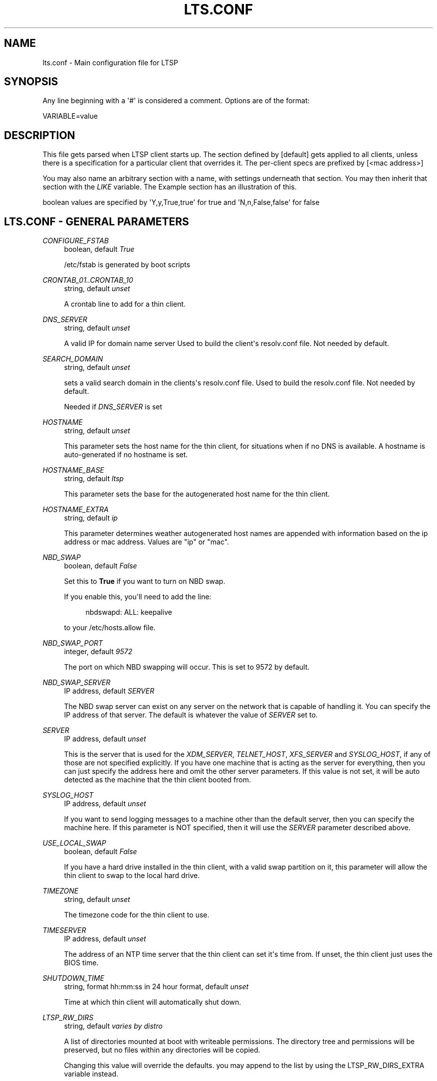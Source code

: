 '\" t
.\"     Title: lts.conf
.\"    Author: [FIXME: author] [see http://docbook.sf.net/el/author]
.\" Generator: DocBook XSL Stylesheets v1.76.1 <http://docbook.sf.net/>
.\"      Date: 2008-11-18
.\"    Manual: File Formats and Conversions
.\"    Source: LTSP 5
.\"  Language: English
.\"
.TH "LTS\&.CONF" "5" "2008\-11\-18" "LTSP 5" "File Formats and Conversions"
.\" -----------------------------------------------------------------
.\" * Define some portability stuff
.\" -----------------------------------------------------------------
.\" ~~~~~~~~~~~~~~~~~~~~~~~~~~~~~~~~~~~~~~~~~~~~~~~~~~~~~~~~~~~~~~~~~
.\" http://bugs.debian.org/507673
.\" http://lists.gnu.org/archive/html/groff/2009-02/msg00013.html
.\" ~~~~~~~~~~~~~~~~~~~~~~~~~~~~~~~~~~~~~~~~~~~~~~~~~~~~~~~~~~~~~~~~~
.ie \n(.g .ds Aq \(aq
.el       .ds Aq '
.\" -----------------------------------------------------------------
.\" * set default formatting
.\" -----------------------------------------------------------------
.\" disable hyphenation
.nh
.\" disable justification (adjust text to left margin only)
.ad l
.\" -----------------------------------------------------------------
.\" * MAIN CONTENT STARTS HERE *
.\" -----------------------------------------------------------------
.SH "NAME"
lts.conf \- Main configuration file for LTSP
.SH "SYNOPSIS"
.PP
Any line beginning with a \*(Aq#\*(Aq is considered a comment\&. Options are of the format:
.sp
.nf
VARIABLE=value
.fi
.SH "DESCRIPTION"
.PP
This file gets parsed when LTSP client starts up\&. The section defined by [default] gets applied to all clients, unless there is a specification for a particular client that overrides it\&. The per\-client specs are prefixed by [<mac address>]
.PP
You may also name an arbitrary section with a name, with settings underneath that section\&. You may then inherit that section with the
\fILIKE\fR
variable\&. The Example section has an illustration of this\&.
.PP
boolean values are specified by \*(AqY,y,True,true\*(Aq for true and \*(AqN,n,False,false\*(Aq for false
.SH "LTS.CONF - GENERAL PARAMETERS"
.PP
\fICONFIGURE_FSTAB\fR
.RS 4
boolean, default
\fITrue\fR
.sp
/etc/fstab is generated by boot scripts
.RE
.PP
\fICRONTAB_01\&.\&.CRONTAB_10\fR
.RS 4
string, default
\fIunset\fR
.sp
A crontab line to add for a thin client\&.
.RE
.PP
\fIDNS_SERVER\fR
.RS 4
string, default
\fIunset\fR
.sp
A valid IP for domain name server Used to build the client\*(Aqs resolv\&.conf file\&. Not needed by default\&.
.RE
.PP
\fISEARCH_DOMAIN\fR
.RS 4
string, default
\fIunset\fR
.sp
sets a valid search domain in the clients\*(Aqs resolv\&.conf file\&. Used to build the resolv\&.conf file\&. Not needed by default\&.
.sp
Needed if
\fIDNS_SERVER\fR
is set
.RE
.PP
\fIHOSTNAME\fR
.RS 4
string, default
\fIunset\fR
.sp
This parameter sets the host name for the thin client, for situations when if no DNS is available\&. A hostname is auto\-generated if no hostname is set\&.
.RE
.PP
\fIHOSTNAME_BASE\fR
.RS 4
string, default
\fIltsp\fR
.sp
This parameter sets the base for the autogenerated host name for the thin client\&.
.RE
.PP
\fIHOSTNAME_EXTRA\fR
.RS 4
string, default
\fIip\fR
.sp
This parameter determines weather autogenerated host names are appended with information based on the ip address or mac address\&. Values are "ip" or "mac"\&.
.RE
.PP
\fINBD_SWAP\fR
.RS 4
boolean, default
\fIFalse\fR
.sp
Set this to
\fBTrue\fR
if you want to turn on NBD swap\&.
.sp
If you enable this, you\*(Aqll need to add the line:
.sp
.if n \{\
.RS 4
.\}
.nf
                        nbdswapd: ALL: keepalive
                    
.fi
.if n \{\
.RE
.\}
.sp
to your
/etc/hosts\&.allow
file\&.
.RE
.PP
\fINBD_SWAP_PORT\fR
.RS 4
integer, default
\fI9572\fR
.sp
The port on which NBD swapping will occur\&. This is set to 9572 by default\&.
.RE
.PP
\fINBD_SWAP_SERVER\fR
.RS 4
IP address, default
\fISERVER\fR
.sp
The NBD swap server can exist on any server on the network that is capable of handling it\&. You can specify the IP address of that server\&. The default is whatever the value of
\fISERVER\fR
set to\&.
.RE
.PP
\fISERVER\fR
.RS 4
IP address, default
\fIunset\fR
.sp
This is the server that is used for the
\fIXDM_SERVER\fR,
\fITELNET_HOST\fR,
\fIXFS_SERVER\fR
and
\fISYSLOG_HOST\fR, if any of those are not specified explicitly\&. If you have one machine that is acting as the server for everything, then you can just specify the address here and omit the other server parameters\&. If this value is not set, it will be auto detected as the machine that the thin client booted from\&.
.RE
.PP
\fISYSLOG_HOST\fR
.RS 4
IP address, default
\fIunset\fR
.sp
If you want to send logging messages to a machine other than the default server, then you can specify the machine here\&. If this parameter is NOT specified, then it will use the
\fISERVER\fR
parameter described above\&.
.RE
.PP
\fIUSE_LOCAL_SWAP\fR
.RS 4
boolean, default
\fIFalse\fR
.sp
If you have a hard drive installed in the thin client, with a valid swap partition on it, this parameter will allow the thin client to swap to the local hard drive\&.
.RE
.PP
\fITIMEZONE\fR
.RS 4
string, default
\fIunset\fR
.sp
The timezone code for the thin client to use\&.
.RE
.PP
\fITIMESERVER\fR
.RS 4
IP address, default
\fIunset\fR
.sp
The address of an NTP time server that the thin client can set it\*(Aqs time from\&. If unset, the thin client just uses the BIOS time\&.
.RE
.PP
\fISHUTDOWN_TIME\fR
.RS 4
string, format hh:mm:ss in 24 hour format, default
\fIunset\fR
.sp
Time at which thin client will automatically shut down\&.
.RE
.PP
\fILTSP_RW_DIRS\fR
.RS 4
string, default
\fIvaries by distro\fR
.sp
A list of directories mounted at boot with writeable permissions\&. The directory tree and permissions will be preserved, but no files within any directories will be copied\&.
.sp
Changing this value will override the defaults\&. you may append to the list by using the LTSP_RW_DIRS_EXTRA variable instead\&.
.RE
.PP
\fILTSP_COPY_DIRS\fR
.RS 4
string, default
\fIvaries by distro\fR
.sp
A list of directories mounted at boot with writeable permissions\&. The directory tree, files and permissions will be preserved\&.
.sp
Changing this value will override the defaults\&. you may append to the list by using the LTSP_COPY_DIRS_EXTRA variable instead\&.
.RE
.PP
\fILTSP_BINDFILES\fR
.RS 4
string, default
\fIvaries by distro\fR
.sp
A list of files mounted at boot with writeable permissions\&. The file will be copied to a writeable location and then bind\-mounted on top of the original file\&.
.sp
Changing this value will override the defaults\&. you may append to the list by using the LTSP_BINDFILES_EXTRA variable instead\&.
.RE
.PP
\fILTSP_FATCLIENT\fR
.RS 4
boolean, default
\fIunset\fR
.sp
Enable Fat Client support\&.
.RE
.PP
\fIFAT_RAM_THRESHOLD\fR
.RS 4
integer, default
\fI300\fR
.sp
Disable fat client support if less RAM is present\&.
.RE
.PP
\fINFS_HOME\fR
.RS 4
string, default
\fIunset\fR
.sp
Use NFS for mounting homedirs, instead of sshfs\&.
.RE
.PP
\fINFS_HOME_OPTIONS\fR
.RS 4
string, default
\fIunset\fR
.sp
Mount options to use with NFS_HOME\&.
.RE
.SH "LTS.CONF - LOCAL DEVICES"
.PP
\fILOCALDEV\fR
.RS 4
boolean, default
\fITrue\fR
.sp
This parameter enables local devices support, like CD\*(Aqs and USB sticks\&. Users plugging them in should see them on the desktop, after they\*(Aqve been allowed to access the FUSE subsystem on the server\&. Check your distibutions docs to see how this is done on your distribution\&.
.RE
.PP
\fILOCALDEV_DENY_CD\fR
.RS 4
boolean, default
\fIFalse\fR
.sp
This parameter disables local device support for CD and DVD\-rom devices\&.
.RE
.PP
\fILOCALDEV_DENY_FLOPPY\fR
.RS 4
boolean, default
\fIFalse\fR
.sp
This parameter disables local device support for floppy devices\&.
.RE
.PP
\fILOCALDEV_DENY_INTERNAL_DISKS\fR
.RS 4
boolean, default
\fITrue\fR
.sp
This parameter disables local device support for internal ATA and SCSI hard disk devices\&.
.RE
.PP
\fILOCALDEV_DENY_USB\fR
.RS 4
boolean, default
\fIFalse\fR
.sp
This parameter disables local device support for USB devices\&.
.RE
.PP
\fILOCALDEV_DENY\fR
.RS 4
string, default
\fIunset\fR
.sp
This parameter disables local device support for devices matching certain patterns\&. Values are specified as a comma\-separated list of sysfs attributes, which can be obtained by using udevadm info (or udevinfo)\&. for example:
.sp
.if n \{\
.RS 4
.\}
.nf
                        udevadm info \-q env \-n /dev/hda
                        ID_TYPE=disk
                        ID_BUS=ata
                        
.fi
.if n \{\
.RE
.\}
.sp
should return a list of the attributes relevent to /dev/hda\&. to exclude this disk and disks like it using LOCALDEV_DENY: LOCALDEV_DENY="ID_BUS:ata+ID_TYPE:disk" would match devices that were on the ata bus that were disks\&.
.RE
.SH "LTS.CONF - SCRIPTS AND MODULES"
.PP
\fIMODULE_01\&.\&.\&.MODULE_10\fR
.RS 4
string, default
\fIunset\fR
.sp
Up to 10 kernel modules can be loaded by using these configuration entries\&. The entire command line that you would use when running insmod can be specified here\&. For example:
.sp
.if n \{\
.RS 4
.\}
.nf
MODULE_01 = uart401\&.o
MODULE_02 = "sb\&.o io=0x220 irq=5 dma=1"
MODULE_03 = opl3\&.o
                    
.fi
.if n \{\
.RE
.\}
.sp
If the value of this parameter is an absolute path name, then
\fBinsmod\fR
will be used to load the module\&. Otherwise,
\fBmodprobe\fR
will be used\&.
.sp
In normal circumstances, you shouldn\*(Aqt need to specify anything here, as most hardware will be auto\-detected\&.
.RE
.PP
\fIRCFILE_01\&.\&.\&.RCFILE_10\fR
.RS 4
A custom rc file, default
\fIunset\fR
.sp
Additional RC scripts can be executed by the
\fBltsp\-client\-setup\fR
script\&. Just put the script in the
/opt/ltsp/i386/etc/init\&.d
directory, and specify the name of the script in one of these entries\&. Note that you must specify a full path, relative to the chroot\&. So, for example, if you have an RC file called
/opt/ltsp/i386/etc/init\&.d/myrcfile, you\*(Aqd specify:
.sp
.if n \{\
.RS 4
.\}
.nf
RCFILE_01=/etc/init\&.d/myrcfile
                    
.fi
.if n \{\
.RE
.\}
.sp
In your
lts\&.conf
file\&.
.RE
.SH "LTS.CONF - PRINTER PARAMETERS"
.PP
\fIPRINTER_0_DEVICE\fR
.RS 4
string, default
\fIunset\fR
.sp
The device name of the printer\&. Valid device names such as
/dev/lp0, or
/dev/usblp0
are allowed\&.
.RE
.PP
\fIPRINTER_0_PORT\fR
.RS 4
integer, default
\fI9100\fR
.sp
The TCP/IP Port number to use for the print server\&.
.RE
.PP
\fIPRINTER_0_TYPE\fR
.RS 4
string, default
\fIunset\fR
.sp
Can either be set to P (for parallel), U (for USB) or S (for serial)\&. Autodetected in most cases (except for serial)\&.
.RE
.PP
\fIPRINTER_0_WRITE_ONLY\fR
.RS 4
boolean, default
\fIFalse\fR
.sp
Some parallel printers may need this set in order for the thin client to communicate to them properly\&. If you have problems with a parallel printer only printing part of the print job, try setting this to
\fITrue\fR\&.
.RE
.PP
\fIPRINTER_0_SPEED\fR
.RS 4
integer, default
\fI9600\fR
.sp
Should be set to the baud rate of the printer (serial printers only)\&.
.RE
.PP
\fIPRINTER_0_FLOWCTRL\fR
.RS 4
string, default
\fIunset\fR
.sp
Should be set to the flow control desired for the printer (serial printers only)\&.
.RE
.PP
\fIPRINTER_0_PARITY\fR
.RS 4
boolean, default
\fIFalse\fR
.sp
Specifies whether parity should be enabled for the printer (serial printers only)\&.
.RE
.PP
\fIPRINTER_0_DATABITS\fR
.RS 4
integer, default
\fI8\fR
.sp
Specifies how many data bits for the printer (serial printers only)\&.
.RE
.PP
\fIPRINTER_0_OPTIONS\fR
.RS 4
string, default
\fIunset\fR
.sp
Specifies specific options for the printer (serial printers only)\&.
.RE
.PP
\fILDM_PRINTER_LIST\fR
.RS 4
string, default
\fIunset\fR
.sp
Comma separated list of printers that will be displayed for that thin client (requires patched cups, included in Debian and Ubuntu)\&.
.RE
.PP
\fILDM_PRINTER_DEFAULT\fR
.RS 4
string, default
\fIunset\fR
.sp
Default printer for the thin client\&.
.RE
.PP
\fISCANNER\fR
.RS 4
boolean, default
\fIunset\fR
.sp
This parameter enables scanners for the thin client\&.
.RE
.SH "LTS.CONF - KEYBOARD PARAMETERS"
.PP
\fICONSOLE_KEYMAP\fR
.RS 4
A valid console keymap, default
\fIen\fR
.sp
Allows you to specify a valid console keymap for TELNET_HOST sessions\&.
.RE
.PP
\fIXKBLAYOUT\fR
.RS 4
A valid xkb layout, default
\fIunset\fR
.sp
Consult the X\&.org documentation for valid settings\&.
.RE
.PP
\fIXKBMODEL\fR
.RS 4
A valid xkb model, default
\fIunset\fR
.sp
Consult the X\&.org documentation for valid settings\&.
.RE
.PP
\fIXKBVARIANT\fR
.RS 4
A valid xkb variant, default
\fIunset\fR
.sp
Consult the X\&.org documentation for valid settings\&.
.RE
.PP
\fIXKBRULES\fR
.RS 4
A valid xkb rules specifier, default
\fIunset\fR
.sp
Consult the X\&.org documentation for valid settings\&.
.RE
.PP
\fIXKBOPTIONS\fR
.RS 4
A valid xkb options specifier, default
\fIunset\fR
.sp
Consult the X\&.org documentation for valid settings\&.
.RE
.SH "LTS.CONF TOUCHSCREEN PARAMETERS"
.PP
\fIUSE_TOUCH\fR
.RS 4
Enable touchscreen
.sp
default <unset>, Enable touchscreen
.TS
tab(:);
l l l l
l l l l
l l l l
l l l l
l l l l
l l l l
l l l l
l l l l.
T{
X_TOUCH_DEVICE
T}:T{
Path to device
T}:T{
/dev/ttyS0
T}:T{
set device for touchscreen
T}
T{
X_TOUCH_DRIVER
T}:T{
Touchscreen driver
T}:T{
elographics
T}:T{
set driver for touchscreen
T}
T{
X_TOUCH_MAXX
T}:T{
integer
T}:T{
3588
T}:T{
Xmax
T}
T{
X_TOUCH_MAXY
T}:T{
integer
T}:T{
3526
T}:T{
Ymax
T}
T{
X_TOUCH_MINX
T}:T{
integer
T}:T{
433
T}:T{
Xmin
T}
T{
X_TOUCH_MINY
T}:T{
integer
T}:T{
569
T}:T{
Ymin
T}
T{
X_TOUCH_UNDELAY
T}:T{
integer
T}:T{
10
T}:T{
Untouch delay
T}
T{
X_TOUCH_RTPDELAY
T}:T{
integer
T}:T{
10
T}:T{
Repeat touch delay
T}
.TE
.sp 1
.RE
.SH "SOUND AND VOLUME CONTROL PARAMETERS"
.PP
These parameters allow you to control the volume on the thin client\&.
.PP
\fISOUND\fR
.RS 4
boolean, default
\fITrue\fR
.sp
This parameter enables sound for the thin client\&.
.RE
.PP
\fISOUND_DAEMON\fR
.RS 4
string, default
\fIpulse\fR
.sp
This parameter sets which sound daemon to use on the thin client\&. Values are esd, nasd, and pulse (default)\&.
.RE
.PP
\fIVOLUME\fR
.RS 4
integer, default
\fI90\fR
.sp
This represents an integer percentage of the volume, ranging from 0 to 100%\&.
.RE
.PP
\fIHEADPHONE_VOLUME\fR
.RS 4
integer, default
\fIunset\fR
.sp
This represents an integer percentage of the headphone volume, ranging from 0 to 100%\&.
.RE
.PP
\fIPCM_VOLUME\fR
.RS 4
integer, default
\fIunset\fR
.sp
This represents an integer percentage of the PCM volume, ranging from 0 to 100%\&.
.RE
.PP
\fICD_VOLUME\fR
.RS 4
integer, default
\fIunset\fR
.sp
This represents an integer percentage of the CD input volume, ranging from 0 to 100%\&.
.RE
.PP
\fIFRONT_VOLUME\fR
.RS 4
integer, default
\fIunset\fR
.sp
This represents an integer percentage of the front speaker volume, ranging from 0 to 100%\&.
.RE
.PP
\fIMIC_VOLUME\fR
.RS 4
integer, default
\fIunset\fR
.sp
This represents an integer percentage of the microphone input volume, ranging from 0 to 100%\&.
.RE
.SH "LTS.CONF - XORG PARAMETERS"
.PP
These parameters affect how Xorg behaves\&.
.PP
\fIUSE_XFS\fR
.RS 4
boolean, default
\fIFalse\fR
.sp
Instructs the thin client to look at the
\fIXFS_SERVER\fR
option, and use XFS for serving fonts\&.
.RE
.PP
\fIXFS_SERVER\fR
.RS 4
IP address, default
\fIunset\fR
.sp
If you are using an X Font Server to serve fonts, then you can use this entry to specify the IP address of the host that is acting as the font server\&. If this is not specified, it will use the default server, which is specified with the
\fISERVER\fR
entry described above\&.
.RE
.PP
\fICONFIGURE_X\fR
.RS 4
If you want to be able to configure the individual settings of the X configuration file, without having the X automatically configure the graphics card for you, you must enable this option\&. By default this option is turned off\&. To turn it on do:
.sp
.if n \{\
.RS 4
.\}
.nf
CONFIGURE_X = True
.fi
.if n \{\
.RE
.\}
.sp
\&. You don\*(Aqt need this option just for keyboard and mouse settings\&. It corresponds to the graphic card and monitor options only\&.
.RE
.PP
\fIX_CONF\fR
.RS 4
string, default
\fIunset\fR
.sp
If you want to create your own complete X\&.org config file, you can do so and place it in the
/opt/ltsp/<arch>/etc/X11
directory\&. Then, whatever you decide to call it needs to be entered as a value for this configuration variable\&. For example: X_CONF = /etc/X11/my\-custom\-xorg\&.conf Note that for the thin client, you reference it from
/etc/X11\&.
.RE
.PP
\fIX_RAMPERC\fR
.RS 4
default \*(Aq100\*(Aq, Percentage of RAM for X server
.sp
Some programs allocate a large amount of ram in the X\&.org server running on your thin client\&. Programs like
\fBFirefox\fR
and
\fBEvince\fR
can use up so much ram, that they eventually exhaust all your physical ram, and NBD swap, causing your thin client to crash\&. If you find your clients being booted back to a login prompt, or freezing up when viewing certain PDF\*(Aqs or web pages, this may be the problem\&.
.sp
The
\fIX_RAMPERC\fR
variable stands for X RAM PERCent, and is a number between 0 and 100 that specifies how much of the free space on your thin client X\&.org is allowed to consume\&. You\*(Aqll generally want to set it at something lower than 100 percent, if you\*(Aqre having problems\&. Experimentation has shown a value between 80 and 90 will usually keep the terminal alive\&. What will then happen is the program consuming the memory will die, as opposed to the thin client itself\&. If you\*(Aqre having unexplained terminal problems, specifying:
.sp
X_RAMPERC = 80
.sp
in your
lts\&.conf
file may improve things\&.
.RE
.PP
\fIX_VIRTUAL\fR
.RS 4
string, default
\fIunset\fR
.sp
If you want to have a virtual screen which is larger than the physical screen on your thin client, you would configure that by providing a string of the form "width height" in this parameter, similar to the
xorg\&.conf
format\&.
.RE
.PP
\fIXDM_SERVER\fR
.RS 4
IP address, default
\fIunset\fR
.sp
If you\*(Aqre using the older
\fBstartx\fR
screen script, and need to specify a different XDMCP server, then you can specify the server here\&. If this parameter is NOT specified, then it will use the
\fISERVER\fR
parameter described above\&.
.RE
.PP
\fIXSERVER\fR
.RS 4
You can use this parameter to override which X server the thin client will run\&. For PCI and AGP video cards, this parameter should not be required\&. The thin client should normally be able to auto\-detect the card\&.
.sp
If, for some reason you do need to manually set it, here are some valid values:
.sp
ark, ati, atimisc, chips, cirrus_alpine cirrus, cirrus_laguna, cyrix, dummy, fbdev fglrx, glint, i128, i740, i810, imstt, mga, neomagic, newport, nsc, nv, r128, radeon, rendition, riva128, s3, s3virge, savage, siliconmotion, sis, sisusb, tdfx, tga, trident, tseng, v4l, vesa, vga, via, vmware, voodoo
.RE
.PP
\fIX_MOUSE_DEVICE\fR
.RS 4
string, default
\fIunset\fR
.sp
This is the device node that the mouse is connected to\&. If it is a serial mouse, this would be a serial port, such as
/dev/ttyS0
or
/dev/ttyS1\&. This is not needed for PS/2 or USB mice, as they are auto\-detected\&.
.RE
.PP
\fIX_MOUSE_PROTOCOL\fR
.RS 4
Should be auto\-detected\&. However, valid entries include:
.sp
sunkbd, lkkbd, vsxxxaa, spaceorb, spaceball, magellan, warrior, stinger, mousesystems, sunmouse, microsoft, mshack, mouseman, intellimouse, mmwheel, iforce, h3600ts, stowawaykbd, ps2serkbd, twiddler, twiddlerjoy
.RE
.PP
\fIX_MOUSE_EMULATE3BTN\fR
.RS 4
boolean, default
\fIunset\fR
.sp
Normally unset, may need to be set to
\fIY\fR
for certain 2 button mice\&.
.RE
.PP
\fIX_NUMLOCK\fR
.RS 4
boolean, default
\fIFalse\fR
.sp
If this variable is set to
\fITrue\fR, then the numlock key will be defaulted to on when the terminal boots\&. Note that the
\fBnumlockx\fR
command must be installed in the chroot for this to work\&.
.RE
.PP
\fIX_COLOR_DEPTH\fR
.RS 4
Integer: 2, 4, 8, 16, 24, 32 default
\fI24\fR
.sp
This is the number of bits to use for the colour depth\&. Possible values are
\fB8\fR,
\fB16\fR,
\fB24\fR
and
\fB32\fR\&. 8 bits will give 256 colours, 16 will give 65536 colours, 24 will give 16 million colours and 32 bits will give 4\&.2 billion colours! Not all X servers support all of these values\&. The default value for this is
\fB24\fR\&.
.RE
.PP
\fIX_HORZSYNC\fR
.RS 4
min\-max values
.sp
This sets the X\&.org
\fBHorizSync\fR
configuration parameter\&. This should be auto\-detected for your monitor, however, if you want to force a lower resolution, use this parameter to do so\&.
.RE
.PP
\fIX_VERTREFRESH\fR
.RS 4
min\-max values
.sp
This sets the X\&.org
\fBVertRefresh\fR
configuration parameter\&. This should be auto\-detected for your monitor\&. If you need to force a lower resolution, use this parameter to do so\&.
.RE
.PP
\fIX_VIDEO_RAM\fR
.RS 4
string, default
\fIunset\fR
.sp
This sets the X\&.org
\fBVideoRam\fR
configuration parameter\&. The setting is in kilobytes\&. This should be auto\-detected for your monitor\&. If you need to force a different video ram setting, use this parameter to do so\&.
.RE
.PP
\fIX_OPTION_01\&.\&.\&.X_OPTION_12\fR
.RS 4
A valid Device option
.sp
This allows you to specify
\fBOption\fR
settings in the
xorg\&.conf
file, to add options to the video driver\&. A common use for this will be to test turning off acceleration in your driver, if you\*(Aqre having trouble\&. An example usage would be:
.sp
.if n \{\
.RS 4
.\}
.nf
X_OPTION_01 = "\e"NoAccel\e"" X_OPTION_02 = "\e"AnotherOption\e" \e"True\e""
                    
.fi
.if n \{\
.RE
.\}
.sp
You probably won\*(Aqt need these except in special circumstances\&.
.RE
.PP
\fIX_MONITOR_OPTION_01\&.\&.\&.X_MONITOR_OPTION_10\fR
.RS 4
string, default
\fIunset\fR
.sp
A valid Monitor option, that would normally be used in an xorg\&.conf file\&.
.RE
.PP
\fIX_MODE_0\fR, \fIX_MODE_1\fR, and \fIX_MODE_2\fR
.RS 4
string, default
\fIunset\fR
.sp
These set the X\&.org
\fIModeLine\fR
configuration\&. For example, if your thin client comes up in a higher resolution than what you want, say, 1280x1024, specifying:
.sp
.if n \{\
.RS 4
.\}
.nf
X_MODE_0 = 1024x768
                    
.fi
.if n \{\
.RE
.\}
.sp
should get your desired resolution on startup\&.
.sp
X_MODE_* require XRANDR_DISABLE=True to work\&. For drivers that support XRANDR, the XRANDR_MODE_* variabled are preferred\&. See the XRANDR section\&.
.RE
.PP
\fIX_BLANKING\fR
.RS 4
A positive integer
.sp
When set,
\fIX_BLANKING\fR
will cause DPMS standby to activate after the number of seconds provided\&. If the monitor does not support DPMS, then the blanking screensaver will activate\&. If
\fIX_BLANKING\fR
is set to 0, the monitor will remain on indefinitely\&. NOTE: This does not apply to the
\fBxdmcp\fR
or
\fBstartx\fR
screen script\&. Also, server\-side Xclients such as power managers and screensavers may override this setting\&.
.RE
.SH "LTS.CONF OPTIONS - XRANDR OPTIONS"
.PP
\fIXRANDR_DISABLE\fR
.RS 4
boolean, default
\fIFalse\fR
.sp
Disables XRANDR output handling so that the older
\fIX_MODE_0\fR
way of setting resolution works\&. This is useful on older Xorg drivers that don\*(Aqt support XRANDR\&.
.RE
.PP
\fIXRANDR_OUTPUT_0 \&.\&.\&. XRANDR_OUTPUT_8\fR
.RS 4
string, default
\fIunset\fR
.sp
Define xrandr output \- can also be used for multihead positioning
.RE
.PP
\fIXRANDR_MODE_0 \&.\&.\&. XRANDR_MODE_8\fR
.RS 4
string, default
\fIunset\fR
.sp
Valid video mode resolution\&. Sets mode for corresponding output\&.
.RE
.PP
\fIXRANDR_NEWMODE_0 \&.\&.\&. XRANDR_NEWMODE_8\fR
.RS 4
string, default
\fIunset\fR
.sp
Specifies a valid modeline for a corresponding output\&.
.RE
.PP
\fIXRANDR_RATE_0 \&.\&.\&. XRANDR_RATE_8\fR
.RS 4
string, default
\fIunset\fR
.sp
Sets refresh rate for the corresponding output\&.
.RE
.PP
\fIXRANDR_DPI_0 \&.\&.\&. XRANDR_DPI_8\fR
.RS 4
string, default
\fIunset\fR
.sp
Sets the DPI for the corresponding output\&.
.RE
.PP
\fIXRANDR_ROTATE_0 \&.\&.\&. XRANDR_ROTATE_8\fR
.RS 4
string, default
\fIunset\fR
.sp
Sets the rotation for the corresponding output\&.
.RE
.PP
\fIXRANDR_REFLECT_0 \&.\&.\&. XRANDR_REFLECT_8\fR
.RS 4
string, default
\fIunset\fR
.sp
Sets the reflection for the corresponding output\&.
.RE
.PP
\fIXRANDR_SIZE_0 \&.\&.\&. XRANDR_SIZE_8\fR
.RS 4
string, default
\fIunset\fR
.sp
Sets the resolution for the corresponding output (for xrandr <1\&.2)\&.
.RE
.PP
\fIXRANDR_ORIENTATION_0 \&.\&.\&. XRANDR_ORIENTATION_8\fR
.RS 4
string, default
\fIunset\fR
.sp
Sets the orientation for the corresponding output (for xrandr <1\&.2)\&.
.RE
.SH "LTS.CONF OPTIONS - SCREEN SCRIPTS"
.PP
\fISCREEN_01\&.\&.\&.SCREEN_12\fR
.RS 4
string, default
\fIldm\fR
.sp
Up to 12 screen scripts can be specified for a thin client\&. This will give you up to 12 sessions on the thin client, each accessible by pressing the Ctrl\-Alt\-F1 through Ctrl\-Alt\-F12 keys\&.
.sp
Currently, possible values include: kiosk, ldm, menu, rdesktop (deprecated), shell, ssh, startx (deprecated), telnet, xdmcp, xfreerdp, xterm
.sp
Look in the
$CHROOT/usr/share/ltsp/screen\&.d
directory for more scripts, or write your own, and put them there\&.
.RE
.PP
\fITELNET_HOST\fR
.RS 4
IP address, default
\fIunset\fR
.sp
If the thin client is setup to have a character based interface, then the value of this parameter will be used as the host to telnet into\&. If this value is NOT set, then it will use the value of
\fISERVER\fR
above\&.
.RE
.SH "LTS.CONF OPTIONS - LDM OPTIONS"
.PP
\fILDM_AUTOLOGIN\fR
.RS 4
boolean, default
\fIFalse\fR
.sp
This option allows the thin client to login automatically without the need for a username and password\&. To set it set
.sp
.if n \{\
.RS 4
.\}
.nf
LDM_AUTOLOGIN = True
.fi
.if n \{\
.RE
.\}
.sp
for the corresponding thin client\&. This will attempt to log in the thin client with username = hostname and password = hostname\&. You can also set a user and password with
\fILDM_USERNAME\fR
and
\fILDM_PASSWORD\fR
variables\&.
.RE
.PP
\fILDM_DEBUG\fR
.RS 4
boolean, default
\fIunset\fR
.sp
Turns on ldm debugging on the thin client\&. Log is written to /var/log/ldm\&.log on the thin client itself\&.
.RE
.PP
\fILDM_DIRECTX\fR
.RS 4
boolean, default
\fIFalse\fR
.sp
This is arguably the most important LDM option, as it allows you to turn off the encrypted X tunnel via SSH, and instead run a less secure, but much faster unencrypted tunnel\&. Users who have slower thin clients will want to set this to
\fITrue\fR\&. It is set to
\fITrue\fR
by default in Fedora\&.
.RE
.PP
\fILDM_GUESTLOGIN\fR
.RS 4
boolean, default
\fIFalse\fR
.sp
This option places a GUEST LOGIN button underneath the entry field for username and password\&. To set it set
.sp
.if n \{\
.RS 4
.\}
.nf
LDM_GUESTLOGIN = True
.fi
.if n \{\
.RE
.\}
.sp
for the corresponding thin client\&. You can also set a user and password with
.sp
.if n \{\
.RS 4
.\}
.nf
LDM_USERNAME = John
.fi
.if n \{\
.RE
.\}
.sp
and
.sp
.if n \{\
.RS 4
.\}
.nf
LDM_PASSWORD = secret
.fi
.if n \{\
.RE
.\}
.sp
, although not setting these will default to the hostname of the thin client\&.
.RE
.PP
\fILDM_GUEST_SERVER\fR
.RS 4
string, default
\fIunset\fR
.sp
This is a space\-separated list of available servers where guest logins are available\&. The first server in the list will be the default guest login server unless the user selects another from the preferences menu at login time\&.
.RE
.PP
\fILDM_ALLOW_USER\fR
.RS 4
string
.sp
This option allows you to give access to certain thin clients based on the username set in
/etc/passwd\&. For example, thin client A should only be used by Jane, Bob, and Fred, while thin client B is to be used by Harry only\&. By adding these options to the corresponding mac addresses you allow or deny access to the thin clients in question\&. Example:
.sp
.if n \{\
.RS 4
.\}
.nf
[thin:client:A:mac:address]
LDM_ALLOW_USER = Jane,Bob,Fred
[thin:client:B:mac:adddress]
LDM_ALLOW_USER = Harry
                   
.fi
.if n \{\
.RE
.\}
.RE
.PP
\fILDM_LOGIN_TIMEOUT\fR
.RS 4
integer
.sp
This lets LDM automatically login after the set amount of time in seconds\&. If you specify this option, then do not specify LDM_AUTOLOGIN\&. Use it in this format:
.sp
.if n \{\
.RS 4
.\}
.nf
[thin:client:mac:address]
LDM_LOGIN_TIMEOUT = 25
                    
.fi
.if n \{\
.RE
.\}
.sp
Note that you will need to also set LDM_GUESTLOGIN=True for LDM_LOGIN_TIMEOUT to be useful\&.
.RE
.PP
\fILDM_USERNAME\fR
.RS 4
string, default
\fIunset\fR
.sp
This is the username that LDM will use for autologin\&.
.RE
.PP
\fILDM_PASSWORD\fR
.RS 4
string, default
\fIunset\fR
.sp
This is the password that LDM will use for autologin\&.
.RE
.PP
\fILDM_SYSLOG\fR
.RS 4
boolean, default
\fIFalse\fR
.sp
Normally, LDM logs to a simple file on the thin client, namely
/var/log/ldm\&.log\&. This has the advantage of being fast, but the disadvantage of being hard to read for the administrator in the event of a problem, as the administrator must either spawn a shell screen session, or enable root login in tty1\&. By setting this option to "True", you can log up to the server
\fIif you\*(Aqve enabled your server\*(Aqs syslog for remote logging\&.\fR
.RE
.PP
\fILDM_SERVER\fR
.RS 4
string, default
\fIunset\fR
.sp
This is a space\-separated list of available servers for LDM to log into\&. The first server in the list will be the default server unless the user selects another from the preferences menu at login time\&.
.RE
.PP
\fILDM_LANGUAGE\fR
.RS 4
string, default
\fIunset\fR
.sp
This allows the system administrator to override the default locale settings on the server by setting the environment variables LANG, LANGUAGE and LC_ALL at login\&.
.sp
Use the LANG variable to set the default locale for LDM\*(Aqs user interface\&.
.RE
.PP
\fILDM_SSHOPTIONS\fR
.RS 4
string
.sp
Allows you to specify custom options to the ssh sessions started between LDM and the server\&.
.RE
.PP
\fINETWORK_COMPRESSION\fR
.RS 4
boolean, default
\fIFalse\fR
.sp
Enables compression of the SSH traffic over the network\&. Note that while this will reduce your network traffic, it will increase your cpu load\&.
.RE
.PP
\fISSH_OVERRIDE_PORT\fR
.RS 4
integer, default
\fIunset\fR
.sp
If you run your ssh server different from the defult, you may set the port the thin client will use with this parameter\&.
.RE
.PP
\fISSH_FOLLOW_SYMLINKS\fR
.RS 4
boolean, default
\fITrue\fR
.sp
Causes
sshfs
mounted filesystems for local applications to follow symlinks\&. Should not need to be modified under normal circumstances\&.
.RE
.PP
\fILDM_SESSION\fR
.RS 4
string, default
\fIunset\fR
.sp
Used to chose the default session on the server\&.
.RE
.PP
\fILDM_XSESSION\fR
.RS 4
string, default
\fIXsession\fR
.sp
Allows you to specify custom script on the server for LDM to run, rather than the server\*(Aqs standard script for starting an X session (usually
\fBXsession\fR)\&.
.RE
.PP
\fILDM_LIMIT_ONE_SESSION\fR
.RS 4
boolean, default
\fIFalse\fR
.sp
Only allow a given user to log into one thin\-client at a time\&.
.RE
.PP
\fILDM_LIMIT_ONE_SESSION_PROMPT\fR
.RS 4
boolean, default
\fIFalse\fR
.sp
Prompt to kill processes of other logins when other logins are detected\&. Requires LDM_LIMIT_ONE_SESSION to be set\&.
.RE
.PP
\fILDM_THEME\fR
.RS 4
string, default
\fIunset\fR
.sp
Specify the name of the LDM theme\&. It can reference a directory in /usr/share/ldm/themes, or be specified as a full path to the theme dir (both relative to the chroot)\&.
.sp
To use the theme in
/opt/ltsp/i386/usr/share/ldm/themes/MYTHEME, you\*(Aqd specify:
.sp
.if n \{\
.RS 4
.\}
.nf
LDM_THEME=MYTHEME
                    
.fi
.if n \{\
.RE
.\}
.sp
In your
lts\&.conf
file\&.
.sp
Alternately, To use the theme in
/opt/ltsp/i386/etc/MYTHEME, you\*(Aqd specify:
.sp
.if n \{\
.RS 4
.\}
.nf
LDM_THEME=/etc/MYTHEME
                    
.fi
.if n \{\
.RE
.\}
.sp
In your
lts\&.conf
file\&.
.RE
.SH "LOCAL APPLICATIONS"
.PP
\fILOCAL_APPS\fR
.RS 4
boolean, default
\fITrue\fR
.sp
Enables support for running local apps on the thin client\&.
.RE
.PP
\fILOCAL_APPS_EXTRAMOUNTS\fR
.RS 4
string, default
\fIunset\fR
.sp
This parameter enables extra mount points to be mounted on the thin client with sshfs\&. This require a commas separated list of directory\&.
.RE
.PP
\fILOCAL_APPS_MENU\fR
.RS 4
boolean, default
\fIFalse\fR
.sp
Enables overriding of menu items from remote (server) applications\&. If this is set to
\fITrue\fR, local applications in the users menu will be used instead of the applications on the server\&.
.RE
.PP
\fILOCAL_APPS_MENU_ITEMS\fR
.RS 4
string, default
\fIunset\fR
.sp
This item should contain a comma separated list of application names as they appear on their \&.desktop files\&.
.RE
.PP
\fILOCAL_APPS_WHITELIST\fR
.RS 4
string, default
\fIunset\fR
.sp
Used to allow only specified space\-separated commands to be run as local apps, allow all is default if unset\&. Full\-paths are required for each command\&. No spaces in the names are allowed\&.
.RE
.SH "SAMPLES"
.SS "K12LTSP"
.PP

.sp
.if n \{\
.RS 4
.\}
.nf
# Global defaults for all clients
# if you refer to the local server, just use the
# "server" keyword as value
# see lts_parameters\&.txt for valid values
################
[default]
    #X_COLOR_DEPTH=16
    LOCALDEV=True
    SOUND=True
    NBD_SWAP=True
    SYSLOG_HOST=server
    #XKBLAYOUT=de
    SCREEN_02=shell
    SCREEN_03=shell
    SCREEN_04=shell
    SCREEN_05=shell
    SCREEN_06=shell
    SCREEN_07=ldm
    # LDM_DIRECTX=True allows greater scalability and performance
    # Turn this off if you want greater security instead\&.
    LDM_DIRECTX=True
    # LDM_SYSLOG=True writes to server\*(Aqs syslog
    LDM_SYSLOG=True


################
# A setting stanza for an old machine
################
[oldmachine]
    X_COLOR_DEPTH=8
    X_MODE_0=800x600

################
# Example of the LIKE variable
################
[01:23:DE:AD:BE:EF]
    LIKE=oldmachine
    SCREEN_02=shell

################
#[MAC ADDRESS]: Per thin client settings
################
[00:11:25:84:CE:BA]
    XSERVER = vesa
    X_MOUSE_DEVICE=/dev/ttyS0
    X_MOUSE_PROTOCOL=intellimouse

###############
# A Thin Client Print server
# (switch off X by pointing tty7 to shell,
# to save ressources)
###############
[00:11:25:93:CF:00]
    PRINTER_0_DEVICE=/dev/usblp0
    SCREEN_07=shell

###############
# A workstation that executes a specific
# command after login
###############
[00:11:25:93:CF:02]
    LDM_SESSION=/usr/bin/myloginscript
                
.fi
.if n \{\
.RE
.\}
.sp
.SH "NOTES"
.PP
Notes about lts\&.conf that don\*(Aqt fit anywhere else go here\&.\&.\&.
.SH "SEE ALSO"
.PP
Other manpage references go here\&.\&.\&.
